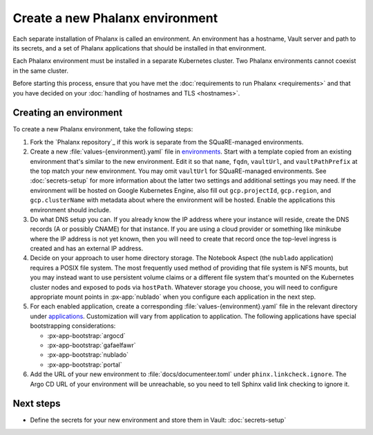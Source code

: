 ################################
Create a new Phalanx environment
################################

Each separate installation of Phalanx is called an environment.
An environment has a hostname, Vault server and path to its secrets, and a set of Phalanx applications that should be installed in that environment.

Each Phalanx environment must be installed in a separate Kubernetes cluster.
Two Phalanx environments cannot coexist in the same cluster.

Before starting this process, ensure that you have met the :doc:`requirements to run Phalanx <requirements>` and that you have decided on your :doc:`handling of hostnames and TLS <hostnames>`.

Creating an environment
=======================

To create a new Phalanx environment, take the following steps:

.. rst-class:: open

#. Fork the `Phalanx repository`_ if this work is separate from the SQuaRE-managed environments.

#. Create a new :file:`values-{environment}.yaml` file in `environments <https://github.com/lsst-sqre/phalanx/tree/main/environments/>`__.
   Start with a template copied from an existing environment that's similar to the new environment.
   Edit it so that ``name``, ``fqdn``, ``vaultUrl``, and ``vaultPathPrefix`` at the top match your new environment.
   You may omit ``vaultUrl`` for SQuaRE-managed environments.
   See :doc:`secrets-setup` for more information about the latter two settings and additional settings you may need.
   If the environment will be hosted on Google Kubernetes Engine, also fill out ``gcp.projectId``, ``gcp.region``, and ``gcp.clusterName`` with metadata about where the environment will be hosted.
   Enable the applications this environment should include.

#. Do what DNS setup you can.
   If you already know the IP address where your instance will reside, create the DNS records (A or possibly CNAME) for that instance.
   If you are using a cloud provider or something like minikube where the IP address is not yet known, then you will need to create that record once the top-level ingress is created and has an external IP address.

#. Decide on your approach to user home directory storage.
   The Notebook Aspect (the ``nublado`` application) requires a POSIX file system.
   The most frequently used method of providing that file system is NFS mounts, but you may instead want to use persistent volume claims or a different file system that's mounted on the Kubernetes cluster nodes and exposed to pods via ``hostPath``.
   Whatever storage you choose, you will need to configure appropriate mount points in :px-app:`nublado` when you configure each application in the next step.

#. For each enabled application, create a corresponding :file:`values-{environment}.yaml` file in the relevant directory under `applications <https://github.com/lsst-sqre/phalanx/tree/main/applications/>`__.
   Customization will vary from application to application.
   The following applications have special bootstrapping considerations:

   - :px-app-bootstrap:`argocd`
   - :px-app-bootstrap:`gafaelfawr`
   - :px-app-bootstrap:`nublado`
   - :px-app-bootstrap:`portal`

#. Add the URL of your new environment to :file:`docs/documenteer.toml` under ``phinx.linkcheck.ignore``.
   The Argo CD URL of your environment will be unreachable, so you need to tell Sphinx valid link checking to ignore it.

Next steps
==========

- Define the secrets for your new environment and store them in Vault: :doc:`secrets-setup`
